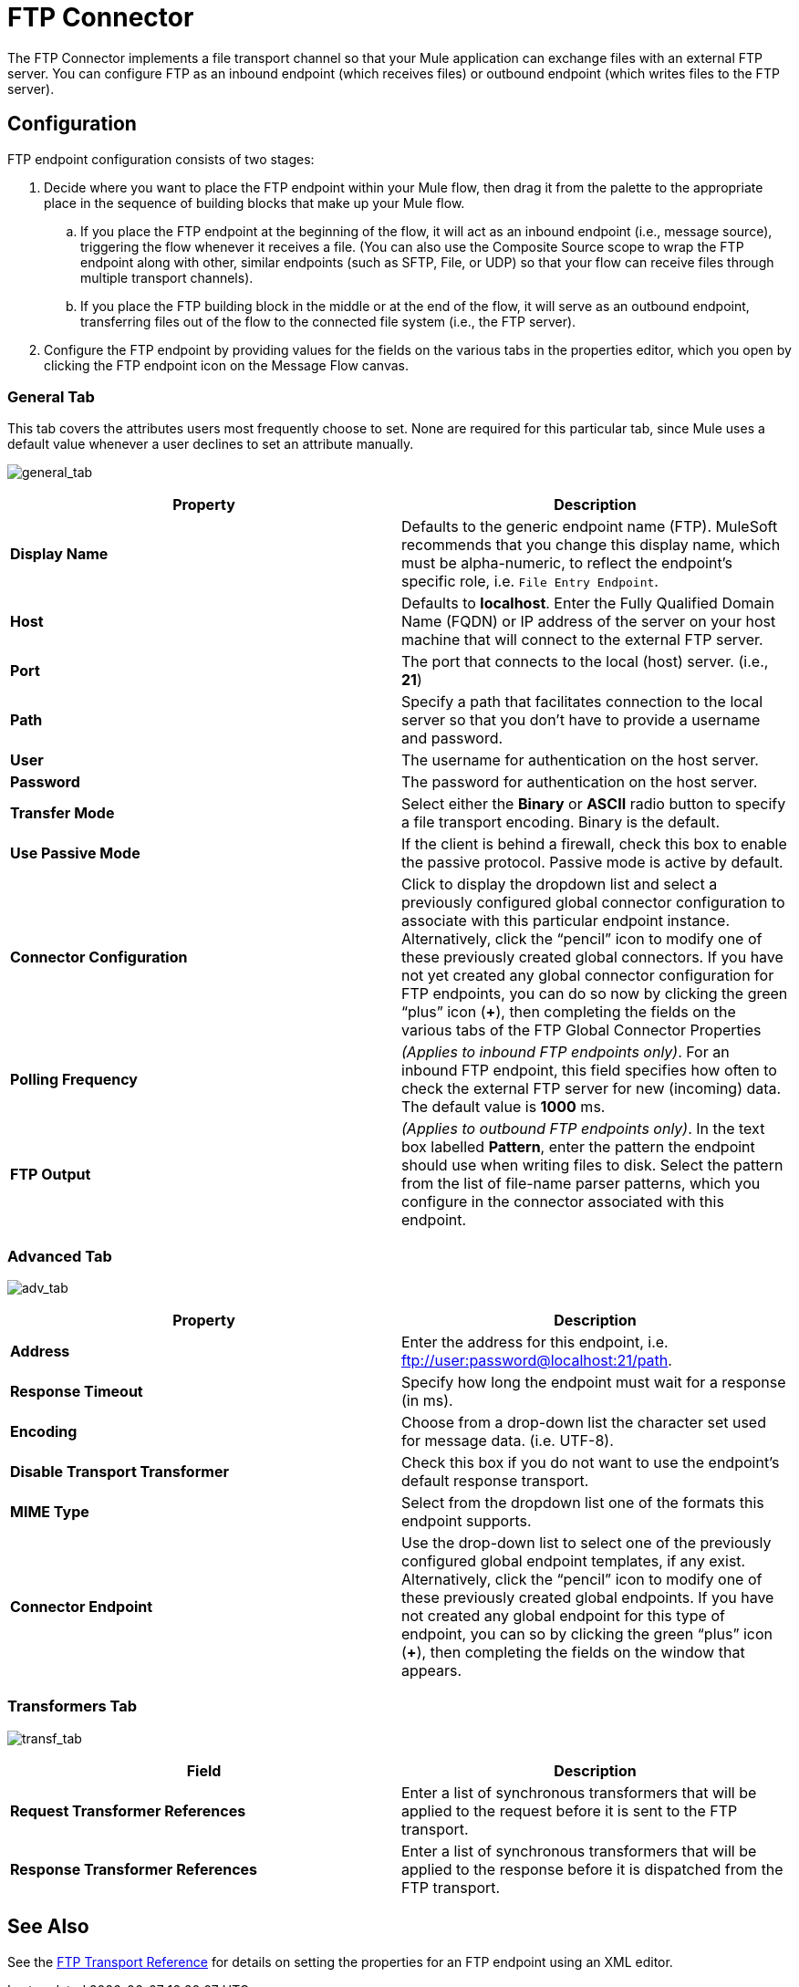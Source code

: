 = FTP Connector

The FTP Connector implements a file transport channel so that your Mule application can exchange files with an external FTP server. You can configure FTP as an inbound endpoint (which receives files) or outbound endpoint (which writes files to the FTP server). 

== Configuration

FTP endpoint configuration consists of two stages:

. Decide where you want to place the FTP endpoint within your Mule flow, then drag it from the palette to the appropriate place in the sequence of building blocks that make up your Mule flow.

.. If you place the FTP endpoint at the beginning of the flow, it will act as an inbound endpoint (i.e., message source), triggering the flow whenever it receives a file. (You can also use the Composite Source scope to wrap the FTP endpoint along with other, similar endpoints (such as SFTP, File, or UDP) so that your flow can receive files through multiple transport channels).

.. If you place the FTP building block in the middle or at the end of the flow, it will serve as an outbound endpoint, transferring files out of the flow to the connected file system (i.e., the FTP server).

. Configure the FTP endpoint by providing values for the fields on the various tabs in the properties editor, which you open by clicking the FTP endpoint icon on the Message Flow canvas.

=== General Tab

This tab covers the attributes users most frequently choose to set. None are required for this particular tab, since Mule uses a default value whenever a user declines to set an attribute manually.

image:general_tab.png[general_tab]

[width="100%",cols=",",options="header"]
|===
|Property |Description
|*Display Name* |Defaults to the generic endpoint name (FTP). MuleSoft recommends that you change this display name, which must be alpha-numeric, to reflect the endpoint's specific role, i.e. `File Entry Endpoint`.
|*Host* |Defaults to *localhost*. Enter the Fully Qualified Domain Name (FQDN) or IP address of the server on your host machine that will connect to the external FTP server.
|*Port* |The port that connects to the local (host) server. (i.e., *21*)
|*Path* |Specify a path that facilitates connection to the local server so that you don’t have to provide a username and password.
|*User* |The username for authentication on the host server.
|*Password* |The password for authentication on the host server.
|*Transfer Mode* |Select either the *Binary* or *ASCII* radio button to specify a file transport encoding. Binary is the default.
|*Use Passive Mode* |If the client is behind a firewall, check this box to enable the passive protocol. Passive mode is active by default.
|*Connector Configuration* |Click to display the dropdown list and select a previously configured global connector configuration to associate with this particular endpoint instance. Alternatively, click the “pencil” icon to modify one of these previously created global connectors. If you have not yet created any global connector configuration for FTP endpoints, you can do so now by clicking the green “plus” icon (*+*), then completing the fields on the various tabs of the FTP Global Connector Properties
|*Polling Frequency* |_(Applies to inbound FTP endpoints only)_. For an inbound FTP endpoint, this field specifies how often to check the external FTP server for new (incoming) data. The default value is *1000* ms.
|*FTP Output* |_(Applies to outbound FTP endpoints only)_. In the text box labelled *Pattern*, enter the pattern the endpoint should use when writing files to disk. Select the pattern from the list of file-name parser patterns, which you configure in the connector associated with this endpoint.
|===

=== Advanced Tab

image:adv_tab.png[adv_tab]

[width="100%",cols=",",options="header"]
|===
|Property |Description
|*Address* |Enter the address for this endpoint, i.e. ftp://user:password@localhost:21/path.
|*Response Timeout* |Specify how long the endpoint must wait for a response (in ms).
|*Encoding* |Choose from a drop-down list the character set used for message data. (i.e. UTF-8).
|*Disable Transport Transformer* |Check this box if you do not want to use the endpoint’s default response transport.
|*MIME Type* |Select from the dropdown list one of the formats this endpoint supports.
|*Connector Endpoint* |Use the drop-down list to select one of the previously configured global endpoint templates, if any exist. Alternatively, click the “pencil” icon to modify one of these previously created global endpoints. If you have not created any global endpoint for this type of endpoint, you can so by clicking the green “plus” icon (*+*), then completing the fields on the window that appears.
|===

=== Transformers Tab

image:transf_tab.png[transf_tab]

[width="100%",cols=",",options="header"]
|===
|Field |Description
|*Request Transformer References* |Enter a list of synchronous transformers that will be applied to the request before it is sent to the FTP transport.
|*Response Transformer References* |Enter a list of synchronous transformers that will be applied to the response before it is dispatched from the FTP transport.
|===

== See Also

See the link:/docs/display/current/FTP+Transport+Reference[FTP Transport Reference] for details on setting the properties for an FTP endpoint using an XML editor.
